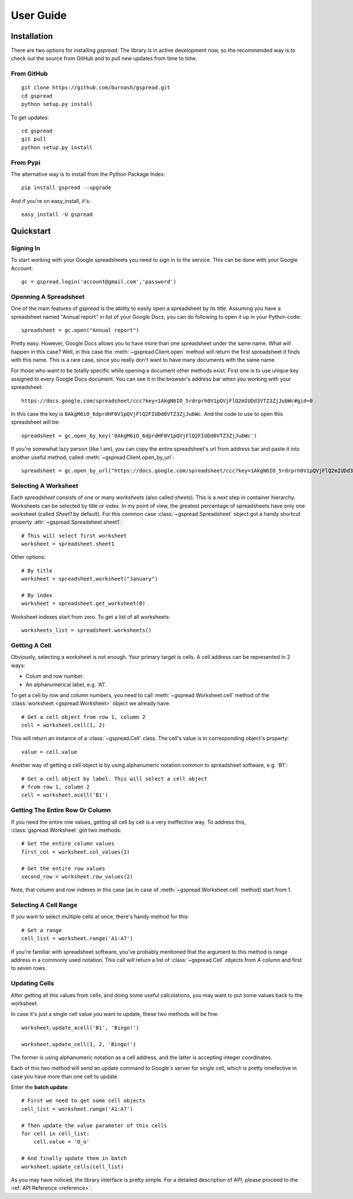 User Guide
==========

Installation
------------

There are two options for installing *gspread*. The library is in active
development now, so the recommended way is to check out the source from
GitHub and to pull new updates from time to time.

From GitHub
^^^^^^^^^^^
::

    git clone https://github.com/burnash/gspread.git
    cd gspread
    python setup.py install

To get updates::

    cd gspread
    git pull
    python setup.py install


From Pypi
^^^^^^^^^

The alternative way is to install from the Python Package Index::

    pip install gspread --upgrade

And if you're on easy_install, it's::

    easy_install -U gspread


Quickstart
----------

Signing In
^^^^^^^^^^
To start working with your Google spreadsheets you need to sign in
to the service. This can be done with your Google Account::

    gc = gspread.login('account@gmail.com','password')


Openning A Spreadsheet
^^^^^^^^^^^^^^^^^^^^^^

One of the main features of `gspread` is the ability to easily open
a spreadsheet by its title. Assuming you have a spreadsheet named
"Annual report" in list of your Google Docs, you can do following
to open it up in your Python code::

    spreadsheet = gc.open("Annual report")

Pretty easy. However, Google Docs allows you to have more than one
spreadsheet under the same name. What will happen in this case?
Well, in this case the :meth:`~gspread.Client.open` method will return
the first spreadsheet it finds with this name. This is a rare case, since
you really don't want to have many documents with the same name.

For those who want to be totally specific while opening a document other
methods exist. First one is to use unique key assigned to every
Google Docs document. You can see it in the browser's address bar
when you working with your spreadsheet::

    https://docs.google.com/spreadsheet/ccc?key=1AkgN6IO_5rdrprh0V1pQVjFlQ2mIUDd3VTZ3ZjJubWc#gid=0

In this case the key is ``0AkgM6iO_6dprdHF0V1pQVjFlQ2FIUDd0VTZ3ZjJubWc``.
And the code to use to open this spreadsheet will be::

    spreadsheet = gc.open_by_key('0AkgM6iO_6dprdHF0V1pQVjFlQ2FIUDd0VTZ3ZjJubWc')

If you're somewhat lazy person (like I am), you can copy the entire
spreadsheet's url from address bar and paste it into another useful
method, called :meth:`~gspread.Client.open_by_url`::

    spreadsheet = gc.open_by_url("https://docs.google.com/spreadsheet/ccc?key=1AkgN6IO_5rdrprh0V1pQVjFlQ2mIUDd3VTZ3ZjJubWc#gid=0")


Selecting A Worksheet
^^^^^^^^^^^^^^^^^^^^^

Each `spreadsheet` consists of one or many `worksheets` (also called `sheets`).
This is a next step in container hierarchy. Worksheets can be selected by title
or index.
In my point of view, the greatest percentage of spreadsheets have
only one worksheet (called *Sheet1* by default). For this common case
:class:`~gspread.Spreadsheet` object got a handy shortcut property :attr:`~gspread.Spreadsheet.sheet1`::

    # This will select first worksheet
    worksheet = spreadsheet.sheet1

Other options::

    # By title
    worksheet = spreadsheet.worksheet("January")

    # By index
    worksheet = spreadsheet.get_worksheet(0)

Worksheet indexes start from zero. To get a list of all worksheets::

    worksheets_list = spreadsheet.worksheets()


Getting A Cell
^^^^^^^^^^^^^^

Obviously, selecting a worksheet is not enough. Your primary target
is cells. A cell address can be represented in 2 ways:

* Colum and row number.
* An alphanumerical label, e.g. 'A1'.

To get a cell by row and column numbers, you need to call
:meth:`~gspread.Worksheet.cell` method of the :class:`worksheet <gspread.Worksheet>` object
we already have::

    # Get a cell object from row 1, column 2
    cell = worksheet.cell(1, 2)

This will return an instance of a :class:`~gspread.Cell` class.
The cell's value is in corresponding object's property::

    value = cell.value

Another way of getting a cell object is by using alphanumeric notation common to
spreadsheet software, e.g. 'B1'::

    # Get a cell object by label. This will select a cell object
    # from row 1, column 2
    cell = worksheet.acell('B1')


Getting The Entire Row Or Column
^^^^^^^^^^^^^^^^^^^^^^^^^^^^^^^^

If you need the entire row values, getting all cell by cell is a very ineffective way.
To address this, :class:`gspread.Worksheet` got two methods::

    # Get the entire column values
    first_col = worksheet.col_values(1)

    # Get the entire row values
    second_row = worksheet.row_values(2)

Note, that column and row indexes in this case (as in case of :meth:`~gspread.Worksheet.cell`
method) start from 1.


Selecting A Cell Range
^^^^^^^^^^^^^^^^^^^^^^

If you want to select multiple cells at once, there's handy method for this::

    # Get a range
    cell_list = worksheet.range('A1:A7')

If you're familiar with spreadsheet software, you've probably mentioned that the
argument to this method is range address in a commonly used notation.
This call will return a list of :class:`~gspread.Cell` objects from `A` column
and first to seven rows.


Updating Cells
^^^^^^^^^^^^^^

After getting all this values from cells, and doing some useful calculations, you
may want to put some values back to the worksheet.

In case it's just a single cell value you want to update, these two methods will be
fine::

    worksheet.update_acell('B1', 'Bingo!')

    worksheet.update_cell(1, 2, 'Bingo!')

The former is using alphanumeric notation as a cell address, and the latter is accepting
integer coordinates.

Each of this two method will send an update command to Google's server for single
cell, which is pretty innefective in case you have more than one cell to update.

Enter the **batch update**::

    # First we need to get some cell objects
    cell_list = worksheet.range('A1:A7')

    # Then update the value parameter of this cells
    for cell in cell_list:
        cell.value = 'O_o'

    # And finally update them in batch
    worksheet.update_cells(cell_list)

As you may have noticed, the library interface is pretty simple. For a detailed
description of API, please proceed to the :ref:`API Reference <reference>`.

